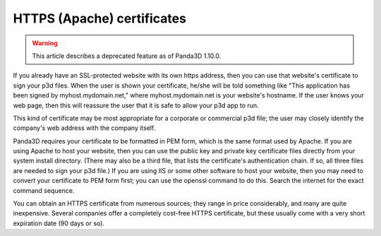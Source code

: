 .. _https-apache-certificates:

HTTPS (Apache) certificates
===========================

.. warning::

   This article describes a deprecated feature as of Panda3D 1.10.0.

If you already have an SSL-protected website with its own https address, then
you can use that website's certificate to sign your p3d files. When the user
is shown your certificate, he/she will be told something like "This
application has been signed by myhost.mydomain.net," where myhost.mydomain.net
is your website's hostname. If the user knows your web page, then this will
reassure the user that it is safe to allow your p3d app to run.

This kind of certificate may be most appropriate for a corporate or commercial
p3d file; the user may closely identify the company's web address with the
company itself.

Panda3D requires your certificate to be formatted in PEM form, which is the
same format used by Apache. If you are using Apache to host your website, then
you can use the public key and private key certificate files directly from
your system install directory. (There may also be a third file, that lists the
certificate's authentication chain. If so, all three files are needed to sign
your p3d file.) If you are using IIS or some other software to host your
website, then you may need to convert your certificate to PEM form first; you
can use the openssl command to do this. Search the internet for the exact
command sequence.

You can obtain an HTTPS certificate from numerous sources; they range in price
considerably, and many are quite inexpensive. Several companies offer a
completely cost-free HTTPS certificate, but these usually come with a very
short expiration date (90 days or so).

